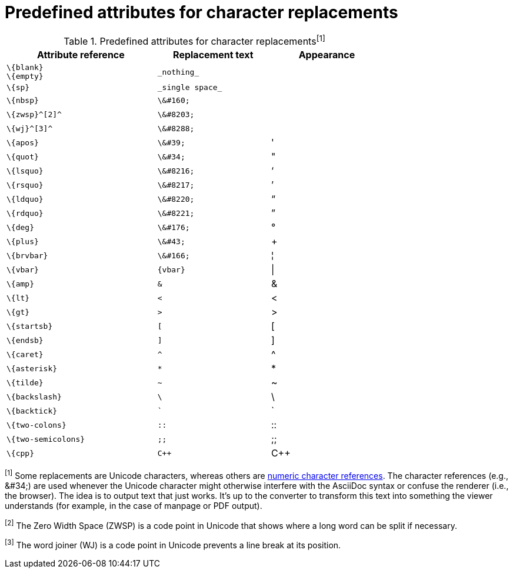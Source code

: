 = Predefined attributes for character replacements

// tag::table[]
.Predefined attributes for character replacements^[1]^
[width="75%", cols="^4l,^3l,^3"]
|===
|Attribute reference |Replacement text |Appearance

|\{blank}
\{empty}
|_nothing_
|{empty}

|\{sp}
|_single space_
|{sp}

|\{nbsp}
|\&#160;
|{nbsp}

|\{zwsp}^[2]^
|\&#8203;
|{zwsp}

|\{wj}^[3]^
|\&#8288;
|{wj}

|\{apos}
|\&#39;
|{apos}

|\{quot}
|\&#34;
|{quot}

|\{lsquo}
|\&#8216;
|{lsquo}

|\{rsquo}
|\&#8217;
|{rsquo}

|\{ldquo}
|\&#8220;
|{ldquo}

|\{rdquo}
|\&#8221;
|{rdquo}

|\{deg}
|\&#176;
|{deg}

|\{plus}
|\&#43;
|{plus}

|\{brvbar}
|\&#166;
|&#166;

|\{vbar}
|{vbar}
|{vbar}

|\{amp}
|&
|&

|\{lt}
|<
|<

|\{gt}
|>
|>

|\{startsb}
|[
|[

|\{endsb}
|]
|]

|\{caret}
|^
|^

|\{asterisk}
|*
|*

|\{tilde}
|~
|~

|\{backslash}
|\
|\

|\{backtick}
|`
|`

|\{two-colons}
|::
|::

|\{two-semicolons}
|;;
|;;

|\{cpp}
|C++
|C++
|===

^[1]^ Some replacements are Unicode characters, whereas others are https://en.wikipedia.org/wiki/Numeric_character_reference[numeric character references].
The character references (e.g., \&#34;) are used whenever the Unicode character might otherwise interfere with the AsciiDoc syntax or confuse the renderer (i.e., the browser).
The idea is to output text that just works.
It's up to the converter to transform this text into something the viewer understands (for example, in the case of manpage or PDF output).

^[2]^ The Zero Width Space (ZWSP) is a code point in Unicode that shows where a long word can be split if necessary.

^[3]^ The word joiner (WJ) is a code point in Unicode prevents a line break at its position.
// end::table[]
